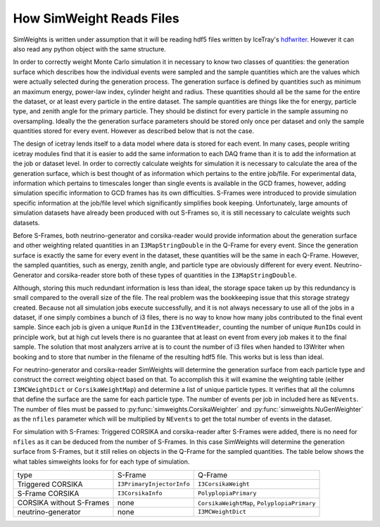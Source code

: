 How SimWeight Reads Files
=========================

SimWeights is written under assumption that it will be reading hdf5 files written by IceTray's 
`hdfwriter <https://docs.icecube.aq/icetray/main/projects/hdfwriter/index.html>`_.
However it can also read any python object with the same structure.

In order to correctly weight Monte Carlo simulation it in necessary to know two classes of quantities:
the generation surface which describes how the individual events were sampled and the sample quantities 
which are the values which were actually selected during the generation process.
The generation surface is defined by quantities such as minimum an maximum energy, power-law index, 
cylinder height and radius. 
These quantities should all be the same for the entire the dataset, or at least every particle in the 
entire dataset.
The sample quantities are things like the for energy, particle type, and zenith angle for the primary
particle. They should be distinct for every particle in the sample assuming no oversampling.
Ideally the the generation surface parameters should be stored only once per dataset and only the 
sample quantities stored for every event.
However as described below that is not the case. 

The design of icetray lends itself to a data model where data is stored for each event.
In many cases, people writing icetray modules find that it is easier to add the
same information to each DAQ frame than it is to add the information at the job or dataset level. 
In order to correctly calculate weights for simulation it is necessary to calculate the area of the 
generation surface, which is best thought of as information which pertains to the entire job/file. 
For experimental data, information which pertains to timescales longer than single events is available in 
the GCD frames, however, adding simulation specific information to GCD frames has its own difficulties.
S-Frames were introduced to provide simulation specific information at the job/file level which 
significantly simplifies book keeping. 
Unfortunately, large amounts of simulation datasets have already been produced with out S-Frames so, it is
still necessary to calculate weights such datasets.

Before S-Frames, both neutrino-generator and corsika-reader would provide information about the generation 
surface and other weighting related quantities in an ``I3MapStringDouble`` in the Q-Frame for every event.
Since the generation surface is exactly the same for every event in the dataset, these quantities will be
the same in each Q-Frame. 
However, the sampled quantities, such as energy, zenith angle, and particle type are obviously different 
for every event.
Neutrino-Generator and corsika-reader store both of these types of quantities in the ``I3MapStringDouble``.

Although, storing this much redundant information is less than ideal, the storage space taken up by this
redundancy is small compared to the overall size of the file. 
The real problem was the bookkeeping issue that this storage strategy created. 
Because not all simulation jobs execute successfully, and it is not always necessary to use all of the jobs 
in a dataset, if one simply combines a bunch of i3 files, there is no way to know how many jobs contributed 
to the final event sample.
Since each job is given a unique ``RunId`` in the ``I3EventHeader``, counting the number of unique ``RunID``\ s
could in principle work, but at high cut levels there is no guarantee that at least on event from every
job makes it to the final sample.
The solution that most analyzers arrive at is to count the number of i3 files when handed to I3Writer
when booking and to store that number in the filename of the resulting hdf5 file.
This works but is less than ideal. 

For neutrino-generator and corsika-reader SimWeights will determine the generation surface from each
particle type and construct the correct weighting object based on that.
To accomplish this it will examine the weighting table (either ``I3MCWeightDict`` or ``CorsikaWeightMap``)
and determine a list of unique particle types. 
It verifies that all the columns that define the surface are the same for each particle type.
The number of events per job in included here as ``NEvents``.
The number of files must be passed to :py:func:`simweights.CorsikaWeighter` and 
:py:func:`simweights.NuGenWeighter` as the ``nfiles`` parameter which will be multiplied by ``NEvents``
to get the total number of events in the dataset. 

For simulation with S-Frames: Triggered CORSIKA and corsika-reader after S-Frames were added, there is
no need for ``nfiles`` as it can be deduced from the number of S-Frames.
In this case SimWeights will determine the generation surface from S-Frames, but it still relies on
objects in the Q-Frame for the sampled quantities. 
The table below shows the what tables simweights looks for for each type of simulation.

+--------------------------+---------------------------+---------------------------------------------+
| type                     | S-Frame                   | Q-Frame                                     |
+--------------------------+---------------------------+---------------------------------------------+
| Triggered CORSIKA        | ``I3PrimaryInjectorInfo`` | ``I3CorsikaWeight``                         |
+--------------------------+---------------------------+---------------------------------------------+
| S-Frame CORSIKA          | ``I3CorsikaInfo``         | ``PolyplopiaPrimary``                       |
+--------------------------+---------------------------+---------------------------------------------+
| CORSIKA without S-Frames | none                      | ``CorsikaWeightMap``, ``PolyplopiaPrimary`` |
+--------------------------+---------------------------+---------------------------------------------+
| neutrino-generator       | none                      | ``I3MCWeightDict``                          |
+--------------------------+---------------------------+---------------------------------------------+
